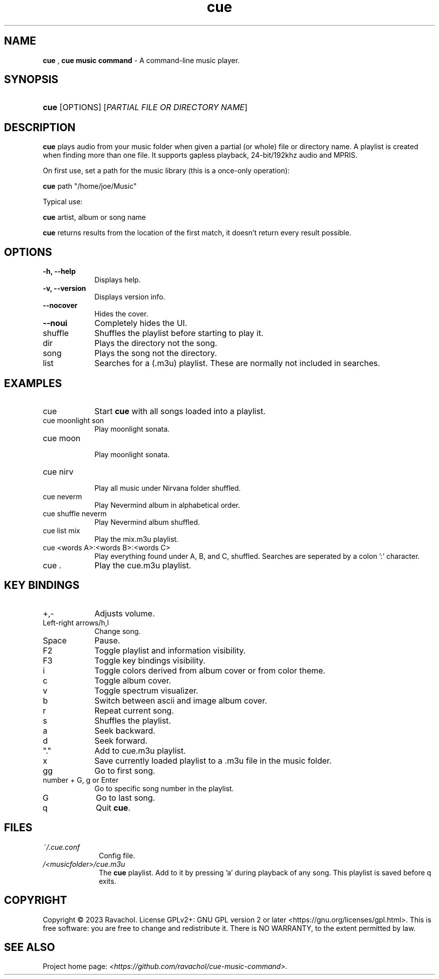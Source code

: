 .\" Automatically generated from an mdoc input file.  Do not edit.
.\" DATE
.TH "cue" "1" "9/3/23" "Linux" "General Commands Manual"
.nh
.if n .ad l
.SH "NAME"
\fBcue\fR
,
\fBcue music command\fR
\- A command-line music player.
.SH "SYNOPSIS"
.HP 4n
\fBcue\fR
[OPTIONS]
[\fIPARTIAL\ FILE\ OR\ DIRECTORY\ NAME\fR]
.SH "DESCRIPTION"
\fBcue\fR
plays audio from your music folder when given a partial (or whole) file or directory name.
A playlist is created when finding more than one file.
It supports gapless playback, 24-bit/192khz audio and MPRIS.
.PP
On first use, set a path for the music library (this is a once-only operation):
.PP
\fBcue\fR
path "/home/joe/Music"
.PP
Typical use:
.PP
\fBcue\fR
artist, album or song name
.PP
\fBcue\fR
returns results from the location of the first match, it doesn't return every result possible.
.SH "OPTIONS"
.TP 9n
\fB\-h,\fR \fB\--help\fR
Displays help.
.TP 9n
\fB\-v,\fR \fB\--version\fR
Displays version info.
.TP 9n
\fB\--nocover\fR
Hides the cover.
.TP 9n
\fB\--noui\fR
Completely hides the UI.
.TP 9n
shuffle
Shuffles the playlist before starting to play it.
.TP 9n
dir
Plays the directory not the song.
.TP 9n
song
Plays the song not the directory.
.TP 9n
list
Searches for a (.m3u) playlist. These are normally not included in searches.
.SH "EXAMPLES"
.TP 9n
cue
Start
\fBcue\fR
with all songs loaded into a playlist.
.TP 9n
cue moonlight son
Play moonlight sonata.
.TP 9n
cue moon
.br
Play moonlight sonata.
.TP 9n
cue nirv
.br
Play all music under Nirvana folder shuffled.
.TP 9n
cue neverm
Play Nevermind album in alphabetical order.
.TP 9n
cue shuffle neverm
Play Nevermind album shuffled.
.TP 9n
cue list mix
Play the mix.m3u playlist.
.TP 9n
cue <words A>:<words B>:<words C>
Play everything found under A, B, and C, shuffled. Searches are seperated by a colon ':' character.
.TP 9n
cue .
Play the cue.m3u playlist.
.SH "KEY BINDINGS"
.TP 9n
+,-
Adjusts volume.
.TP 9n
Left-right arrows/h,l
Change song.
.TP 9n
Space
Pause.
.TP 9n
F2
Toggle playlist and information visibility.
.TP 9n
F3
Toggle key bindings visibility.
.TP 9n
i
Toggle colors derived from album cover or from color theme.
.TP 9n
c
Toggle album cover.
.TP 9n
v
Toggle spectrum visualizer.
.TP 9n
b
Switch between ascii and image album cover.
.TP 9n
r
Repeat current song.
.TP 9n
s
Shuffles the playlist.
.TP 9n
a
Seek backward.
.TP 9n
d
Seek forward.
.TP 9n
"."
Add to cue.m3u playlist.
.TP 9n
x
Save currently loaded playlist to a .m3u file in the music folder.
.TP 9n
gg
Go to first song.
.TP 9n
number + G, g or Enter
Go to specific song number in the playlist.
.TP 9n
G
Go to last song.
.TP 9n
q
Quit
\fBcue\fR.
.SH "FILES"
.TP 10n
\fI~/.cue.conf\fR
Config file.
.TP 10n
\fI/<musicfolder>/cue.m3u\fR
The
\fBcue\fR
playlist. Add to it by pressing 'a' during playback of any song. This playlist is saved before q exits.
.SH "COPYRIGHT"
Copyright \[u00A9] 2023 Ravachol. License GPLv2+: GNU GPL version 2 or later <https://gnu.org/licenses/gpl.html>.
This is free software: you are free to change and redistribute it.
There is NO WARRANTY, to the extent permitted by law.
.SH "SEE ALSO"
Project home page: 
\fI<https://github.com/ravachol/cue-music-command>.\fR
